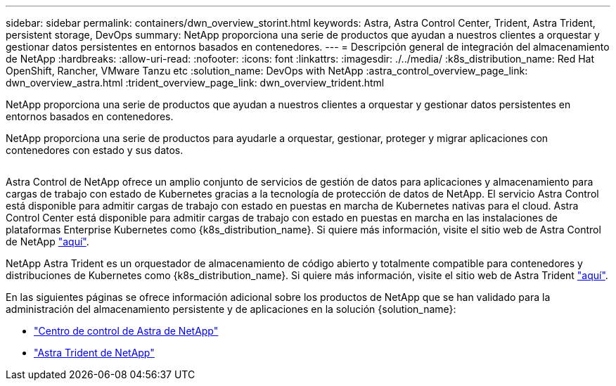 ---
sidebar: sidebar 
permalink: containers/dwn_overview_storint.html 
keywords: Astra, Astra Control Center, Trident, Astra Trident, persistent storage, DevOps 
summary: NetApp proporciona una serie de productos que ayudan a nuestros clientes a orquestar y gestionar datos persistentes en entornos basados en contenedores. 
---
= Descripción general de integración del almacenamiento de NetApp
:hardbreaks:
:allow-uri-read: 
:nofooter: 
:icons: font
:linkattrs: 
:imagesdir: ./../media/
:k8s_distribution_name: Red Hat OpenShift, Rancher, VMware Tanzu etc
:solution_name: DevOps with NetApp
:astra_control_overview_page_link: dwn_overview_astra.html
:trident_overview_page_link: dwn_overview_trident.html


[role="lead"]
NetApp proporciona una serie de productos que ayudan a nuestros clientes a orquestar y gestionar datos persistentes en entornos basados en contenedores.

[role="normal"]
NetApp proporciona una serie de productos para ayudarle a orquestar, gestionar, proteger y migrar aplicaciones con contenedores con estado y sus datos.

image:devops_with_netapp_image1.jpg[""]

Astra Control de NetApp ofrece un amplio conjunto de servicios de gestión de datos para aplicaciones y almacenamiento para cargas de trabajo con estado de Kubernetes gracias a la tecnología de protección de datos de NetApp. El servicio Astra Control está disponible para admitir cargas de trabajo con estado en puestas en marcha de Kubernetes nativas para el cloud. Astra Control Center está disponible para admitir cargas de trabajo con estado en puestas en marcha en las instalaciones de plataformas Enterprise Kubernetes como {k8s_distribution_name}. Si quiere más información, visite el sitio web de Astra Control de NetApp https://cloud.netapp.com/astra["aquí"].

NetApp Astra Trident es un orquestador de almacenamiento de código abierto y totalmente compatible para contenedores y distribuciones de Kubernetes como {k8s_distribution_name}. Si quiere más información, visite el sitio web de Astra Trident https://docs.netapp.com/us-en/trident/index.html["aquí"].

En las siguientes páginas se ofrece información adicional sobre los productos de NetApp que se han validado para la administración del almacenamiento persistente y de aplicaciones en la solución {solution_name}:

* link:dwn_overview_astra.html["Centro de control de Astra de NetApp"]
* link:dwn_overview_trident.html["Astra Trident de NetApp"]


